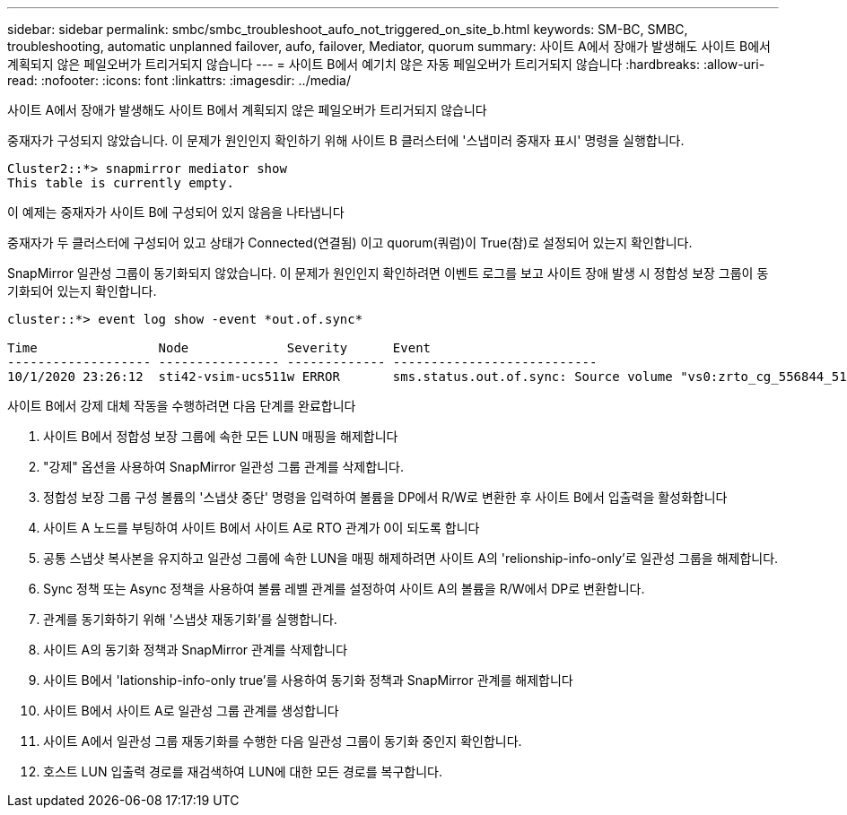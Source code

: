 ---
sidebar: sidebar 
permalink: smbc/smbc_troubleshoot_aufo_not_triggered_on_site_b.html 
keywords: SM-BC, SMBC, troubleshooting, automatic unplanned failover, aufo, failover, Mediator, quorum 
summary: 사이트 A에서 장애가 발생해도 사이트 B에서 계획되지 않은 페일오버가 트리거되지 않습니다 
---
= 사이트 B에서 예기치 않은 자동 페일오버가 트리거되지 않습니다
:hardbreaks:
:allow-uri-read: 
:nofooter: 
:icons: font
:linkattrs: 
:imagesdir: ../media/


[role="lead"]
사이트 A에서 장애가 발생해도 사이트 B에서 계획되지 않은 페일오버가 트리거되지 않습니다

중재자가 구성되지 않았습니다. 이 문제가 원인인지 확인하기 위해 사이트 B 클러스터에 '스냅미러 중재자 표시' 명령을 실행합니다.

....
Cluster2::*> snapmirror mediator show
This table is currently empty.
....
이 예제는 중재자가 사이트 B에 구성되어 있지 않음을 나타냅니다

중재자가 두 클러스터에 구성되어 있고 상태가 Connected(연결됨) 이고 quorum(쿼럼)이 True(참)로 설정되어 있는지 확인합니다.

SnapMirror 일관성 그룹이 동기화되지 않았습니다. 이 문제가 원인인지 확인하려면 이벤트 로그를 보고 사이트 장애 발생 시 정합성 보장 그룹이 동기화되어 있는지 확인합니다.

....
cluster::*> event log show -event *out.of.sync*

Time                Node             Severity      Event
------------------- ---------------- ------------- ---------------------------
10/1/2020 23:26:12  sti42-vsim-ucs511w ERROR       sms.status.out.of.sync: Source volume "vs0:zrto_cg_556844_511u_RW1" and destination volume "vs1:zrto_cg_556881_511w_DP1" with relationship UUID "55ab7942-03e5-11eb-ba5a-005056a7dc14" is in "out-of-sync" status due to the following reason: "Transfer failed."
....
사이트 B에서 강제 대체 작동을 수행하려면 다음 단계를 완료합니다

. 사이트 B에서 정합성 보장 그룹에 속한 모든 LUN 매핑을 해제합니다
. "강제" 옵션을 사용하여 SnapMirror 일관성 그룹 관계를 삭제합니다.
. 정합성 보장 그룹 구성 볼륨의 '스냅샷 중단' 명령을 입력하여 볼륨을 DP에서 R/W로 변환한 후 사이트 B에서 입출력을 활성화합니다
. 사이트 A 노드를 부팅하여 사이트 B에서 사이트 A로 RTO 관계가 0이 되도록 합니다
. 공통 스냅샷 복사본을 유지하고 일관성 그룹에 속한 LUN을 매핑 해제하려면 사이트 A의 'relionship-info-only'로 일관성 그룹을 해제합니다.
. Sync 정책 또는 Async 정책을 사용하여 볼륨 레벨 관계를 설정하여 사이트 A의 볼륨을 R/W에서 DP로 변환합니다.
. 관계를 동기화하기 위해 '스냅샷 재동기화'를 실행합니다.
. 사이트 A의 동기화 정책과 SnapMirror 관계를 삭제합니다
. 사이트 B에서 'lationship-info-only true'를 사용하여 동기화 정책과 SnapMirror 관계를 해제합니다
. 사이트 B에서 사이트 A로 일관성 그룹 관계를 생성합니다
. 사이트 A에서 일관성 그룹 재동기화를 수행한 다음 일관성 그룹이 동기화 중인지 확인합니다.
. 호스트 LUN 입출력 경로를 재검색하여 LUN에 대한 모든 경로를 복구합니다.

